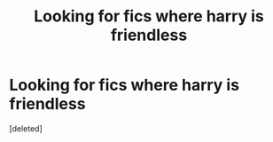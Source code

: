 #+TITLE: Looking for fics where harry is friendless

* Looking for fics where harry is friendless
:PROPERTIES:
:Score: 0
:DateUnix: 1578014157.0
:DateShort: 2020-Jan-03
:FlairText: Request
:END:
[deleted]

